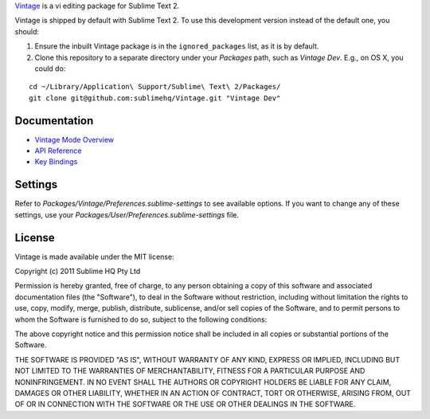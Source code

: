`Vintage`_ is a vi editing package for Sublime Text 2.

.. _Vintage: http://www.sublimetext.com/docs/2/vintage.html

Vintage is shipped by default with Sublime Text 2. To use this development version instead of the default one, you should:

#. Ensure the inbuilt Vintage package is in the ``ignored_packages`` list, as it is by default.
#. Clone this repository to a separate directory under your *Packages* path, such as *Vintage Dev*. E.g., on OS X, you could do:

::

   cd ~/Library/Application\ Support/Sublime\ Text\ 2/Packages/
   git clone git@github.com:sublimehq/Vintage.git "Vintage Dev"


Documentation
=============

* `Vintage Mode Overview`_
* `API Reference`_
* `Key Bindings`_

..   _Vintage Mode Overview: http://www.sublimetext.com/docs/2/vintage.html
..   _API Reference: http://www.sublimetext.com/docs/2/api_reference.html
..   _Key Bindings: http://sublimetext.info/docs/en/customization/key_bindings.html


Settings
========

Refer to *Packages/Vintage/Preferences.sublime-settings* to see available
options. If you want to change any of these settings, use your
*Packages/User/Preferences.sublime-settings* file.


License
=======

Vintage is made available under the MIT license:

Copyright (c) 2011 Sublime HQ Pty Ltd

Permission is hereby granted, free of charge, to any person obtaining a copy of this software and associated documentation files (the "Software"), to deal in the Software without restriction, including without limitation the rights to use, copy, modify, merge, publish, distribute, sublicense, and/or sell copies of the Software, and to permit persons to whom the Software is furnished to do so, subject to the following conditions:

The above copyright notice and this permission notice shall be included in all copies or substantial portions of the Software.

THE SOFTWARE IS PROVIDED "AS IS", WITHOUT WARRANTY OF ANY KIND, EXPRESS OR IMPLIED, INCLUDING BUT NOT LIMITED TO THE WARRANTIES OF MERCHANTABILITY, FITNESS FOR A PARTICULAR PURPOSE AND NONINFRINGEMENT. IN NO EVENT SHALL THE AUTHORS OR COPYRIGHT HOLDERS BE LIABLE FOR ANY CLAIM, DAMAGES OR OTHER LIABILITY, WHETHER IN AN ACTION OF CONTRACT, TORT OR OTHERWISE, ARISING FROM, OUT OF OR IN CONNECTION WITH THE SOFTWARE OR THE USE OR OTHER DEALINGS IN THE SOFTWARE.
